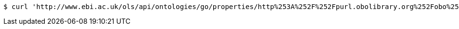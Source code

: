 [source,bash]
----
$ curl 'http://www.ebi.ac.uk/ols/api/ontologies/go/properties/http%253A%252F%252Fpurl.obolibrary.org%252Fobo%252FBFO_0000050' -i -H 'Accept: application/json'
----